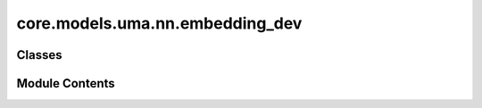 core.models.uma.nn.embedding_dev
================================

.. py:module:: core.models.uma.nn.embedding_dev

.. autoapi-nested-parse::

   Copyright (c) Meta Platforms, Inc. and affiliates.

   This source code is licensed under the MIT license found in the
   LICENSE file in the root directory of this source tree.



Classes
-------

.. autoapisummary::

   core.models.uma.nn.embedding_dev.EdgeDegreeEmbedding
   core.models.uma.nn.embedding_dev.ChgSpinEmbedding
   core.models.uma.nn.embedding_dev.DatasetEmbedding


Module Contents
---------------

.. py:class:: EdgeDegreeEmbedding(sphere_channels: int, lmax: int, mmax: int, edge_channels_list, rescale_factor, mappingReduced, activation_checkpoint_chunk_size: int | None)

   Bases: :py:obj:`torch.nn.Module`


   :param sphere_channels: Number of spherical channels
   :type sphere_channels: int
   :param lmax: degrees (l)
   :type lmax: int
   :param mmax: orders (m)
   :type mmax: int
   :param max_num_elements: Maximum number of atomic numbers
   :type max_num_elements: int
   :param edge_channels_list (list: int):  List of sizes of invariant edge embedding. For example, [input_channels, hidden_channels, hidden_channels].
                                    The last one will be used as hidden size when `use_atom_edge_embedding` is `True`.
   :param use_atom_edge_embedding: Whether to use atomic embedding along with relative distance for edge scalar features
   :type use_atom_edge_embedding: bool
   :param rescale_factor: Rescale the sum aggregation
   :type rescale_factor: float
   :param cutoff: Cutoff distance for the radial function
   :type cutoff: float
   :param mappingReduced: Class to convert l and m indices once node embedding is rotated
   :type mappingReduced: CoefficientMapping


   .. py:attribute:: sphere_channels


   .. py:attribute:: lmax


   .. py:attribute:: mmax


   .. py:attribute:: mappingReduced


   .. py:attribute:: activation_checkpoint_chunk_size


   .. py:attribute:: m_0_num_coefficients
      :type:  int


   .. py:attribute:: m_all_num_coefficents
      :type:  int


   .. py:attribute:: rad_func


   .. py:attribute:: rescale_factor


   .. py:method:: forward_chunk(x, x_edge, edge_index, wigner_and_M_mapping_inv, edge_envelope, node_offset=0)


   .. py:method:: forward(x, x_edge, edge_index, wigner_and_M_mapping_inv, edge_envelope, node_offset=0)


.. py:class:: ChgSpinEmbedding(embedding_type: Literal['pos_emb', 'lin_emb', 'rand_emb'], embedding_target: Literal['charge', 'spin'], embedding_size: int, grad: bool, scale: float = 1.0)

   Bases: :py:obj:`torch.nn.Module`


   Base class for all neural network modules.

   Your models should also subclass this class.

   Modules can also contain other Modules, allowing them to be nested in
   a tree structure. You can assign the submodules as regular attributes::

       import torch.nn as nn
       import torch.nn.functional as F


       class Model(nn.Module):
           def __init__(self) -> None:
               super().__init__()
               self.conv1 = nn.Conv2d(1, 20, 5)
               self.conv2 = nn.Conv2d(20, 20, 5)

           def forward(self, x):
               x = F.relu(self.conv1(x))
               return F.relu(self.conv2(x))

   Submodules assigned in this way will be registered, and will also have their
   parameters converted when you call :meth:`to`, etc.

   .. note::
       As per the example above, an ``__init__()`` call to the parent class
       must be made before assignment on the child.

   :ivar training: Boolean represents whether this module is in training or
                   evaluation mode.
   :vartype training: bool


   .. py:attribute:: embedding_type


   .. py:attribute:: embedding_target


   .. py:method:: forward(x)


.. py:class:: DatasetEmbedding(embedding_size, grad, dataset_list)

   Bases: :py:obj:`torch.nn.Module`


   Base class for all neural network modules.

   Your models should also subclass this class.

   Modules can also contain other Modules, allowing them to be nested in
   a tree structure. You can assign the submodules as regular attributes::

       import torch.nn as nn
       import torch.nn.functional as F


       class Model(nn.Module):
           def __init__(self) -> None:
               super().__init__()
               self.conv1 = nn.Conv2d(1, 20, 5)
               self.conv2 = nn.Conv2d(20, 20, 5)

           def forward(self, x):
               x = F.relu(self.conv1(x))
               return F.relu(self.conv2(x))

   Submodules assigned in this way will be registered, and will also have their
   parameters converted when you call :meth:`to`, etc.

   .. note::
       As per the example above, an ``__init__()`` call to the parent class
       must be made before assignment on the child.

   :ivar training: Boolean represents whether this module is in training or
                   evaluation mode.
   :vartype training: bool


   .. py:attribute:: embedding_size


   .. py:attribute:: dataset_emb_dict


   .. py:method:: forward(dataset_list)


